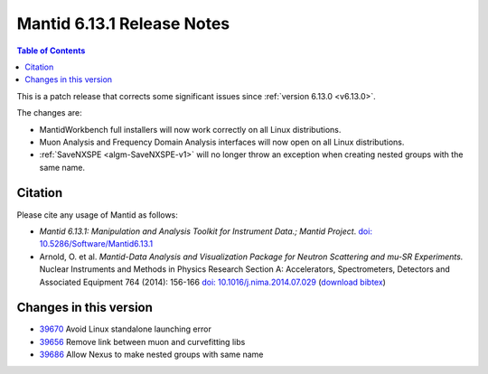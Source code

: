 .. _v6.13.1:

===========================
Mantid 6.13.1 Release Notes
===========================

.. contents:: Table of Contents
   :local:

This is a patch release that corrects some significant issues since :ref:`version 6.13.0 <v6.13.0>`.

The changes are:

- MantidWorkbench full installers will now work correctly on all Linux distributions.
- Muon Analysis and Frequency Domain Analysis interfaces will now open on all Linux distributions.
- :ref:`SaveNXSPE <algm-SaveNXSPE-v1>` will no longer throw an exception when creating nested groups with the same name.

Citation
--------

Please cite any usage of Mantid as follows:

- *Mantid 6.13.1: Manipulation and Analysis Toolkit for Instrument Data.; Mantid Project*.
  `doi: 10.5286/Software/Mantid6.13.1 <http://dx.doi.org/10.5286/Software/Mantid6.13.1>`_

- Arnold, O. et al. *Mantid-Data Analysis and Visualization Package for Neutron Scattering and mu-SR Experiments.* Nuclear Instruments
  and Methods in Physics Research Section A: Accelerators, Spectrometers, Detectors and Associated Equipment 764 (2014): 156-166
  `doi: 10.1016/j.nima.2014.07.029 <https://doi.org/10.1016/j.nima.2014.07.029>`_
  (`download bibtex <https://raw.githubusercontent.com/mantidproject/mantid/master/docs/source/mantid.bib>`_)

Changes in this version
-----------------------

* `39670 <https://github.com/mantidproject/mantid/pull/39670>`_ Avoid Linux standalone launching error
* `39656 <https://github.com/mantidproject/mantid/pull/39656>`_ Remove link between muon and curvefitting libs
* `39686 <https://github.com/mantidproject/mantid/pull/39686>`_ Allow Nexus to make nested groups with same name

.. _download page: http://download.mantidproject.org

.. _forum: http://forum.mantidproject.org

.. _GitHub release page: https://github.com/mantidproject/mantid/releases/tag/v6.13.1
